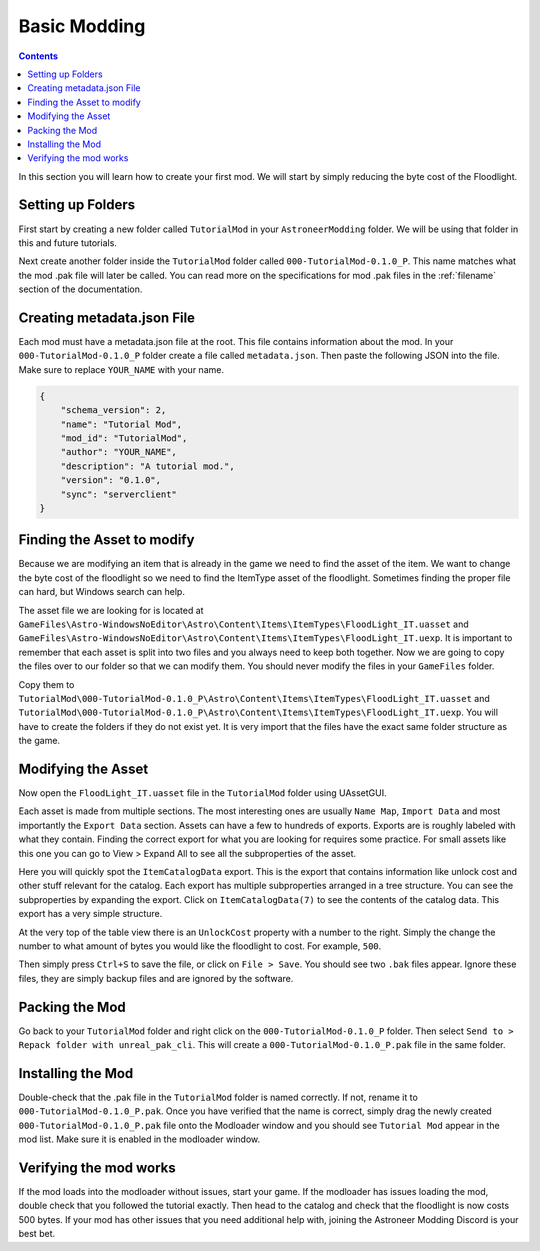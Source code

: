 Basic Modding
=============

.. contents:: Contents
    :depth: 3

In this section you will learn how to create your first mod. We will start by simply reducing the byte
cost of the Floodlight.

Setting up Folders
------------------

First start by creating a new folder called ``TutorialMod`` in your ``AstroneerModding`` folder.
We will be using that folder in this and future tutorials.

Next create another folder inside the ``TutorialMod`` folder called ``000-TutorialMod-0.1.0_P``.
This name matches what the mod .pak file will later be called. You can read more on the
specifications for mod .pak files in the :ref:`filename` section of the documentation.

Creating metadata.json File
---------------------------

Each mod must have a metadata.json file at the root. This file contains information about the mod.
In your ``000-TutorialMod-0.1.0_P`` folder create a file called ``metadata.json``. Then paste the
following JSON into the file. Make sure to replace ``YOUR_NAME`` with your name.

.. code-block:: JSON

    {
        "schema_version": 2,
        "name": "Tutorial Mod",
        "mod_id": "TutorialMod",
        "author": "YOUR_NAME",
        "description": "A tutorial mod.",
        "version": "0.1.0",
        "sync": "serverclient"
    }

Finding the Asset to modify
---------------------------

Because we are modifying an item that is already in the game we need to find the asset of the item.
We want to change the byte cost of the floodlight so we need to find the ItemType asset of the
floodlight. Sometimes finding the proper file can hard, but Windows search can help.

The asset file we are looking for is located at 
``GameFiles\Astro-WindowsNoEditor\Astro\Content\Items\ItemTypes\FloodLight_IT.uasset`` and
``GameFiles\Astro-WindowsNoEditor\Astro\Content\Items\ItemTypes\FloodLight_IT.uexp``.
It is important to remember that each asset is split into two files and you always need to keep
both together. Now we are going to copy the files over to our folder so that we can modify them.
You should never modify the files in your ``GameFiles`` folder.

Copy them to
``TutorialMod\000-TutorialMod-0.1.0_P\Astro\Content\Items\ItemTypes\FloodLight_IT.uasset`` and
``TutorialMod\000-TutorialMod-0.1.0_P\Astro\Content\Items\ItemTypes\FloodLight_IT.uexp``.
You will have to create the folders if they do not exist yet. It is very import that the files have
the exact same folder structure as the game.

Modifying the Asset
-------------------

Now open the ``FloodLight_IT.uasset`` file in the ``TutorialMod`` folder using UAssetGUI.

Each asset is made from multiple sections. The most interesting ones are usually ``Name Map``,
``Import Data`` and most importantly the ``Export Data`` section. Assets can have a few to hundreds
of exports. Exports are is roughly labeled with what they contain. Finding the correct export for
what you are looking for requires some practice. For small assets like this one you can go to
View > Expand All to see all the subproperties of the asset.

Here you will quickly spot the ``ItemCatalogData`` export. This is the export that contains
information like unlock cost and other stuff relevant for the catalog. Each export has multiple
subproperties arranged in a tree structure. You can see the subproperties by expanding the export.
Click on ``ItemCatalogData(7)`` to see the contents of the catalog data. This export has a very simple
structure.

At the very top of the table view there is an ``UnlockCost`` property with a number to the right.
Simply the change the number to what amount of bytes you would like the floodlight to cost. For
example, ``500``.

Then simply press ``Ctrl+S`` to save the file, or click on ``File > Save``.  You should see two ``.bak`` 
files appear.  Ignore these files, they are simply backup files and are ignored by the software.

Packing the Mod
---------------

Go back to your ``TutorialMod`` folder and right click on the ``000-TutorialMod-0.1.0_P`` folder.
Then select ``Send to > Repack folder with unreal_pak_cli``. This will create a
``000-TutorialMod-0.1.0_P.pak`` file in the same folder.

Installing the Mod
------------------

Double-check that the .pak file in the ``TutorialMod`` folder is named correctly.  If not, rename it to 
``000-TutorialMod-0.1.0_P.pak``.  Once you have verified that the name is correct, simply drag the newly 
created ``000-TutorialMod-0.1.0_P.pak`` file onto the Modloader window and
you should see ``Tutorial Mod`` appear in the mod list. Make sure it is enabled in the modloader window.

Verifying the mod works
-----------------------

If the mod loads into the modloader without issues, start your game. If the modloader has issues loading the mod, double check that you followed the tutorial exactly.  Then head to the catalog and check that the floodlight is now costs 500 bytes.  If your mod has other issues that you need additional help with, joining the Astroneer Modding Discord is your best bet.
